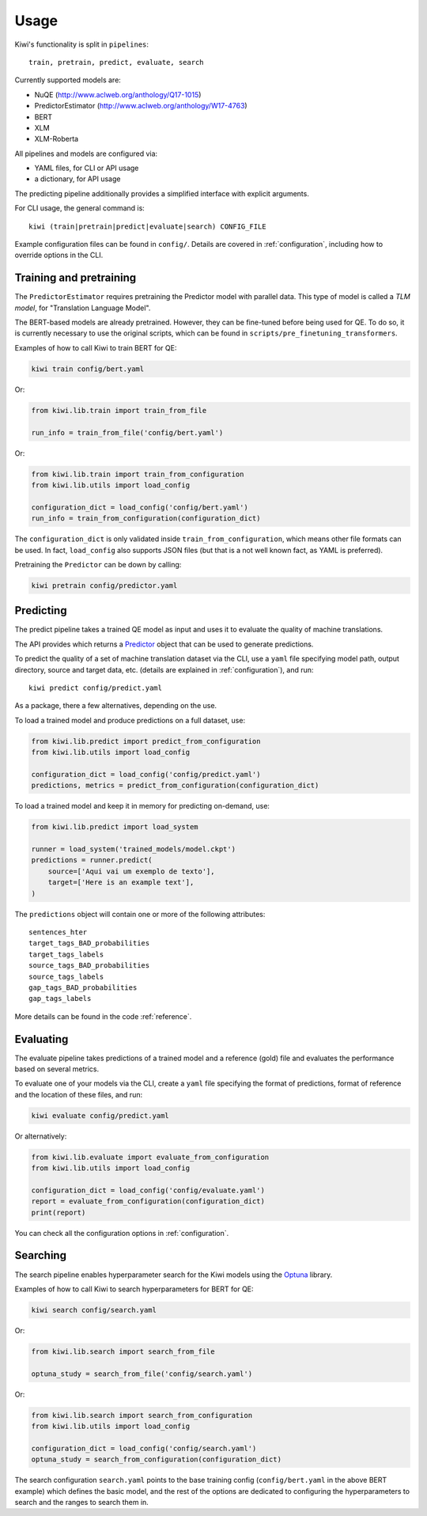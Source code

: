 Usage
=====

Kiwi's functionality is split in ``pipelines``::

   train, pretrain, predict, evaluate, search


Currently supported models are:

* NuQE (http://www.aclweb.org/anthology/Q17-1015)
* PredictorEstimator (http://www.aclweb.org/anthology/W17-4763)
* BERT
* XLM
* XLM-Roberta

All pipelines and models are configured via:

* YAML files, for CLI or API usage
* a dictionary, for API usage

The predicting pipeline additionally provides a simplified interface with explicit arguments.

For CLI usage, the general command is::

    kiwi (train|pretrain|predict|evaluate|search) CONFIG_FILE

Example configuration files can be found in ``config/``. Details are covered in
:ref:`configuration`, including how to override options in the CLI.


Training and pretraining
------------------------

The ``PredictorEstimator`` requires pretraining the Predictor model with parallel data.
This type of model is called a `TLM model`, for "Translation Language Model".

The BERT-based models are already pretrained. However, they can be fine-tuned before being
used for QE. To do so, it is currently necessary to use the original scripts, which can be
found in ``scripts/pre_finetuning_transformers``.

Examples of how to call Kiwi to train BERT for QE:

.. code-block:: bash

   kiwi train config/bert.yaml

Or:

.. code-block:: python

   from kiwi.lib.train import train_from_file

   run_info = train_from_file('config/bert.yaml')

Or:

.. code-block:: python

   from kiwi.lib.train import train_from_configuration
   from kiwi.lib.utils import load_config

   configuration_dict = load_config('config/bert.yaml')
   run_info = train_from_configuration(configuration_dict)


The ``configuration_dict`` is only validated inside ``train_from_configuration``, which
means other file formats can be used. In fact, ``load_config`` also supports JSON files
(but that is a not well known fact, as YAML is preferred).

Pretraining the ``Predictor`` can be down by calling:

.. code-block:: bash

   kiwi pretrain config/predictor.yaml


Predicting
----------

The predict pipeline takes a trained  QE model as input and uses it to evaluate the quality of machine translations.

The API provides  which returns a
`Predictor <source/kiwi.predictors.html#module-kiwi.predictors.predictor>`_  object that can be used to generate predictions.

To predict the quality of a set of machine translation dataset via the CLI, use a
``yaml`` file specifying model path, output directory, source and target data, etc.
(details are explained in :ref:`configuration`), and run::

   kiwi predict config/predict.yaml


As a package, there a few alternatives, depending on the use.

To load a trained model and produce predictions on a full dataset, use:

.. code-block:: python

   from kiwi.lib.predict import predict_from_configuration
   from kiwi.lib.utils import load_config

   configuration_dict = load_config('config/predict.yaml')
   predictions, metrics = predict_from_configuration(configuration_dict)


To load a trained model and keep it in memory for predicting on-demand, use:

.. code-block:: python

   from kiwi.lib.predict import load_system

   runner = load_system('trained_models/model.ckpt')
   predictions = runner.predict(
       source=['Aqui vai um exemplo de texto'],
       target=['Here is an example text'],
   )


The ``predictions`` object will contain one or more of the following attributes::

    sentences_hter
    target_tags_BAD_probabilities
    target_tags_labels
    source_tags_BAD_probabilities
    source_tags_labels
    gap_tags_BAD_probabilities
    gap_tags_labels


More details can be found in the code :ref:`reference`.


Evaluating
----------

The evaluate pipeline takes predictions of a trained model and a reference (gold) file
and evaluates the performance based on several metrics.

To evaluate one of your models via the CLI, create a ``yaml`` file specifying the format
of predictions, format of reference and the location of these files, and run:

.. code-block:: bash

   kiwi evaluate config/predict.yaml

Or alternatively:

.. code-block:: python

   from kiwi.lib.evaluate import evaluate_from_configuration
   from kiwi.lib.utils import load_config

   configuration_dict = load_config('config/evaluate.yaml')
   report = evaluate_from_configuration(configuration_dict)
   print(report)


You can check all the configuration options in :ref:`configuration`.


Searching
---------

The search pipeline enables hyperparameter search for the Kiwi models using the
`Optuna <https://github.com/optuna/optuna>`_ library.

Examples of how to call Kiwi to search hyperparameters for BERT for QE:

.. code-block:: bash

   kiwi search config/search.yaml

Or:

.. code-block:: python

   from kiwi.lib.search import search_from_file

   optuna_study = search_from_file('config/search.yaml')

Or:

.. code-block:: python

   from kiwi.lib.search import search_from_configuration
   from kiwi.lib.utils import load_config

   configuration_dict = load_config('config/search.yaml')
   optuna_study = search_from_configuration(configuration_dict)


The search configuration ``search.yaml`` points to the base training config
(``config/bert.yaml`` in the above BERT example) which defines the basic model,
and the rest of the options are dedicated to configuring the hyperparameters to search
and the ranges to search them in.
